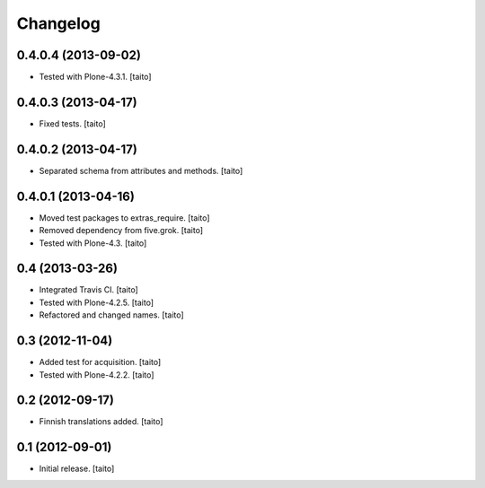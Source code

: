 Changelog
---------

0.4.0.4 (2013-09-02)
====================

- Tested with Plone-4.3.1. [taito]

0.4.0.3 (2013-04-17)
====================

- Fixed tests. [taito]

0.4.0.2 (2013-04-17)
====================

- Separated schema from attributes and methods. [taito]

0.4.0.1 (2013-04-16)
====================

- Moved test packages to extras_require. [taito]
- Removed dependency from five.grok. [taito]
- Tested with Plone-4.3. [taito]

0.4 (2013-03-26)
================

- Integrated Travis CI. [taito]
- Tested with Plone-4.2.5. [taito]
- Refactored and changed names. [taito]

0.3 (2012-11-04)
================

- Added test for acquisition. [taito]
- Tested with Plone-4.2.2. [taito]

0.2 (2012-09-17)
================

- Finnish translations added. [taito]

0.1 (2012-09-01)
================

- Initial release. [taito]
